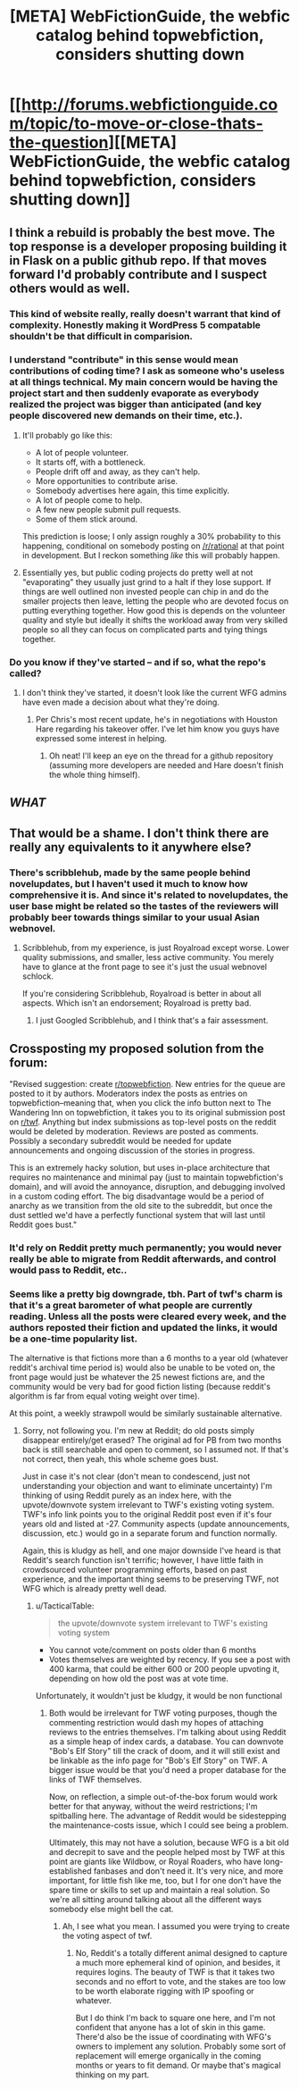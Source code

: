 #+TITLE: [META] WebFictionGuide, the webfic catalog behind topwebfiction, considers shutting down

* [[http://forums.webfictionguide.com/topic/to-move-or-close-thats-the-question][[META] WebFictionGuide, the webfic catalog behind topwebfiction, considers shutting down]]
:PROPERTIES:
:Author: endlessmoth
:Score: 44
:DateUnix: 1567989695.0
:DateShort: 2019-Sep-09
:END:

** I think a rebuild is probably the best move. The top response is a developer proposing building it in Flask on a public github repo. If that moves forward I'd probably contribute and I suspect others would as well.
:PROPERTIES:
:Author: darkardengeno
:Score: 27
:DateUnix: 1567992533.0
:DateShort: 2019-Sep-09
:END:

*** This kind of website really, really doesn't warrant that kind of complexity. Honestly making it WordPress 5 compatable shouldn't be that difficult in comparision.
:PROPERTIES:
:Author: muns4colleg
:Score: 6
:DateUnix: 1568134780.0
:DateShort: 2019-Sep-10
:END:


*** I understand "contribute" in this sense would mean contributions of coding time? I ask as someone who's useless at all things technical. My main concern would be having the project start and then suddenly evaporate as everybody realized the project was bigger than anticipated (and key people discovered new demands on their time, etc.).
:PROPERTIES:
:Author: RedSheepCole
:Score: 3
:DateUnix: 1568053695.0
:DateShort: 2019-Sep-09
:END:

**** It'll probably go like this:

- A lot of people volunteer.
- It starts off, with a bottleneck.
- People drift off and away, as they can't help.
- More opportunities to contribute arise.
- Somebody advertises here again, this time explicitly.
- A lot of people come to help.
- A few new people submit pull requests.
- Some of them stick around.

This prediction is loose; I only assign roughly a 30% probability to this happening, conditional on somebody posting on [[/r/rational]] at that point in development. But I reckon something /like/ this will probably happen.
:PROPERTIES:
:Author: wizzwizz4
:Score: 9
:DateUnix: 1568065137.0
:DateShort: 2019-Sep-10
:END:


**** Essentially yes, but public coding projects do pretty well at not "evaporating" they usually just grind to a halt if they lose support. If things are well outlined non invested people can chip in and do the smaller projects then leave, letting the people who are devoted focus on putting everything together. How good this is depends on the volunteer quality and style but ideally it shifts the workload away from very skilled people so all they can focus on complicated parts and tying things together.
:PROPERTIES:
:Author: RetardedWabbit
:Score: 3
:DateUnix: 1568127452.0
:DateShort: 2019-Sep-10
:END:


*** Do you know if they've started -- and if so, what the repo's called?
:PROPERTIES:
:Author: wizzwizz4
:Score: 1
:DateUnix: 1568065254.0
:DateShort: 2019-Sep-10
:END:

**** I don't think they've started, it doesn't look like the current WFG admins have even made a decision about what they're doing.
:PROPERTIES:
:Author: darkardengeno
:Score: 3
:DateUnix: 1568077969.0
:DateShort: 2019-Sep-10
:END:

***** Per Chris's most recent update, he's in negotiations with Houston Hare regarding his takeover offer. I've let him know you guys have expressed some interest in helping.
:PROPERTIES:
:Author: RedSheepCole
:Score: 4
:DateUnix: 1568201412.0
:DateShort: 2019-Sep-11
:END:

****** Oh neat! I'll keep an eye on the thread for a github repository (assuming more developers are needed and Hare doesn't finish the whole thing himself).
:PROPERTIES:
:Author: darkardengeno
:Score: 2
:DateUnix: 1568216453.0
:DateShort: 2019-Sep-11
:END:


** /WHAT/
:PROPERTIES:
:Author: AmeteurOpinions
:Score: 14
:DateUnix: 1567990528.0
:DateShort: 2019-Sep-09
:END:


** That would be a shame. I don't think there are really any equivalents to it anywhere else?
:PROPERTIES:
:Author: eroticas
:Score: 13
:DateUnix: 1567991773.0
:DateShort: 2019-Sep-09
:END:

*** There's scribblehub, made by the same people behind novelupdates, but I haven't used it much to know how comprehensive it is. And since it's related to novelupdates, the user base might be related so the tastes of the reviewers will probably beer towards things similar to your usual Asian webnovel.
:PROPERTIES:
:Author: Mountebank
:Score: 3
:DateUnix: 1568035317.0
:DateShort: 2019-Sep-09
:END:

**** Scribblehub, from my experience, is just Royalroad except worse. Lower quality submissions, and smaller, less active community. You merely have to glance at the front page to see it's just the usual webnovel schlock.

If you're considering Scribblehub, Royalroad is better in about all aspects. Which isn't an endorsement; Royalroad is pretty bad.
:PROPERTIES:
:Author: endlessmoth
:Score: 8
:DateUnix: 1568057471.0
:DateShort: 2019-Sep-10
:END:

***** I just Googled Scribblehub, and I think that's a fair assessment.
:PROPERTIES:
:Author: RedSheepCole
:Score: 2
:DateUnix: 1568082531.0
:DateShort: 2019-Sep-10
:END:


** Crossposting my proposed solution from the forum:

"Revised suggestion: create [[/r/topwebfiction][r/topwebfiction]]. New entries for the queue are posted to it by authors. Moderators index the posts as entries on topwebfiction--meaning that, when you click the info button next to The Wandering Inn on topwebfiction, it takes you to its original submission post on [[/r/twf][r/twf]]. Anything but index submissions as top-level posts on the reddit would be deleted by moderation. Reviews are posted as comments. Possibly a secondary subreddit would be needed for update announcements and ongoing discussion of the stories in progress.

This is an extremely hacky solution, but uses in-place architecture that requires no maintenance and minimal pay (just to maintain topwebfiction's domain), and will avoid the annoyance, disruption, and debugging involved in a custom coding effort. The big disadvantage would be a period of anarchy as we transition from the old site to the subreddit, but once the dust settled we'd have a perfectly functional system that will last until Reddit goes bust."
:PROPERTIES:
:Author: RedSheepCole
:Score: 5
:DateUnix: 1568056570.0
:DateShort: 2019-Sep-09
:END:

*** It'd rely on Reddit pretty much permanently; you would never really be able to migrate from Reddit afterwards, and control would pass to Reddit, etc..
:PROPERTIES:
:Author: wizzwizz4
:Score: 9
:DateUnix: 1568065234.0
:DateShort: 2019-Sep-10
:END:


*** Seems like a pretty big downgrade, tbh. Part of twf's charm is that it's a great barometer of what people are currently reading. Unless all the posts were cleared every week, and the authors reposted their fiction and updated the links, it would be a one-time popularity list.

The alternative is that fictions more than a 6 months to a year old (whatever reddit's archival time period is) would also be unable to be voted on, the front page would just be whatever the 25 newest fictions are, and the community would be very bad for good fiction listing (because reddit's algorithm is far from equal voting weight over time).

At this point, a weekly strawpoll would be similarly sustainable alternative.
:PROPERTIES:
:Author: TacticalTable
:Score: 9
:DateUnix: 1568076194.0
:DateShort: 2019-Sep-10
:END:

**** Sorry, not following you. I'm new at Reddit; do old posts simply disappear entirely/get erased? The original ad for PB from two months back is still searchable and open to comment, so I assumed not. If that's not correct, then yeah, this whole scheme goes bust.

Just in case it's not clear (don't mean to condescend, just not understanding your objection and want to eliminate uncertainty) I'm thinking of using Reddit purely as an index here, with the upvote/downvote system irrelevant to TWF's existing voting system. TWF's info link points you to the original Reddit post even if it's four years old and listed at -27. Community aspects (update announcements, discussion, etc.) would go in a separate forum and function normally.

Again, this is kludgy as hell, and one major downside I've heard is that Reddit's search function isn't terrific; however, I have little faith in crowdsourced volunteer programming efforts, based on past experience, and the important thing seems to be preserving TWF, not WFG which is already pretty well dead.
:PROPERTIES:
:Author: RedSheepCole
:Score: 2
:DateUnix: 1568078364.0
:DateShort: 2019-Sep-10
:END:

***** u/TacticalTable:
#+begin_quote
  the upvote/downvote system irrelevant to TWF's existing voting system
#+end_quote

- You cannot vote/comment on posts older than 6 months
- Votes themselves are weighted by recency. If you see a post with 400 karma, that could be either 600 or 200 people upvoting it, depending on how old the post was at vote time.

Unfortunately, it wouldn't just be kludgy, it would be non functional
:PROPERTIES:
:Author: TacticalTable
:Score: 6
:DateUnix: 1568080043.0
:DateShort: 2019-Sep-10
:END:

****** Both would be irrelevant for TWF voting purposes, though the commenting restriction would dash my hopes of attaching reviews to the entries themselves. I'm talking about using Reddit as a simple heap of index cards, a database. You can downvote "Bob's Elf Story" till the crack of doom, and it will still exist and be linkable as the info page for "Bob's Elf Story" on TWF. A bigger issue would be that you'd need a proper database for the links of TWF themselves.

Now, on reflection, a simple out-of-the-box forum would work better for that anyway, without the weird restrictions; I'm spitballing here. The advantage of Reddit would be sidestepping the maintenance-costs issue, which I could see being a problem.

Ultimately, this may not have a solution, because WFG is a bit old and decrepit to save and the people helped most by TWF at this point are giants like Wildbow, or Royal Roaders, who have long-established fanbases and don't need it. It's very nice, and more important, for little fish like me, too, but I for one don't have the spare time or skills to set up and maintain a real solution. So we're all sitting around talking about all the different ways somebody else might bell the cat.
:PROPERTIES:
:Author: RedSheepCole
:Score: 3
:DateUnix: 1568080949.0
:DateShort: 2019-Sep-10
:END:

******* Ah, I see what you mean. I assumed you were trying to create the voting aspect of twf.
:PROPERTIES:
:Author: TacticalTable
:Score: 3
:DateUnix: 1568081094.0
:DateShort: 2019-Sep-10
:END:

******** No, Reddit's a totally different animal designed to capture a much more ephemeral kind of opinion, and besides, it requires logins. The beauty of TWF is that it takes two seconds and no effort to vote, and the stakes are too low to be worth elaborate rigging with IP spoofing or whatever.

But I do think I'm back to square one here, and I'm not confident that anyone has a lot of skin in this game. There'd also be the issue of coordinating with WFG's owners to implement any solution. Probably some sort of replacement will emerge organically in the coming months or years to fit demand. Or maybe that's magical thinking on my part.
:PROPERTIES:
:Author: RedSheepCole
:Score: 3
:DateUnix: 1568082120.0
:DateShort: 2019-Sep-10
:END:
